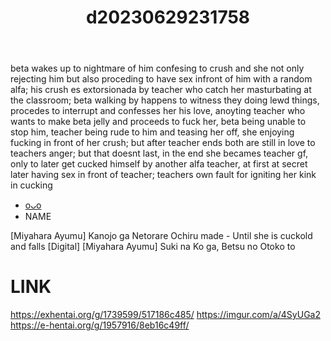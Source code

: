 :PROPERTIES:
:ID:       544b155e-e5e0-4462-89d0-1592dda94a7e
:END:
#+title: d20230629231758
#+filetags: :20230629231758:ntronary:
beta wakes up to nightmare of him confesing to crush and she not only rejecting him but also proceding to have sex infront of him with a random alfa; his crush es extorsionada by teacher who catch her masturbating at the classroom; beta walking by happens to witness they doing lewd things, procedes to interrupt  and  confesses her his love, anoyting teacher who wants to make beta jelly and proceeds to fuck her, beta being unable to stop him, teacher being rude to him and teasing her off, she enjoying fucking in front of her crush; but after teacher ends both are still in love to teachers anger; but that doesnt last, in the end she becames teacher gf, only to later get cucked himself by another alfa teacher, at first at secret later having sex in front of teacher; teachers own fault for igniting her kink in cucking
- [[id:4c96ef09-d264-41ed-8902-b6ad25ba8287][oᴗo]]
- NAME
[Miyahara Ayumu] Kanojo ga Netorare Ochiru made - Until she is cuckold and falls [Digital]
[Miyahara Ayumu] Suki na Ko ga, Betsu no Otoko to
* LINK
https://exhentai.org/g/1739599/517186c485/
https://imgur.com/a/4SyUGa2
https://e-hentai.org/g/1957916/8eb16c49ff/
